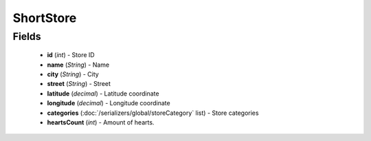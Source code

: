 ShortStore
==========

Fields
------
    - **id** (*int*) - Store ID
    - **name** (*String*) - Name
    - **city** (*String*) - City
    - **street** (*String*) - Street
    - **latitude** (*decimal*) - Latitude coordinate
    - **longitude** (*decimal*) - Longitude coordinate
    - **categories** (:doc:`/serializers/global/storeCategory` list) - Store categories
    - **heartsCount** (*int*) - Amount of hearts.
